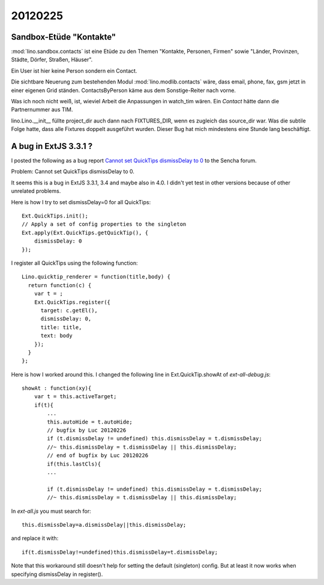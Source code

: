 20120225
========

Sandbox-Etüde "Kontakte"
------------------------

:mod:`lino.sandbox.contacts` 
ist eine Etüde zu den Themen 
"Kontakte, Personen, Firmen"
sowie
"Länder, Provinzen, Städte, Dörfer, Straßen, Häuser".

Ein User ist hier keine Person sondern ein Contact.

Die sichtbare Neuerung zum bestehenden Modul 
:mod:`lino.modlib.contacts` wäre, dass email, phone, fax, 
gsm jetzt in einer eigenen Grid ständen.
ContactsByPerson käme aus dem Sonstige-Reiter nach vorne.

Was ich noch nicht weiß, ist, 
wieviel Arbeit die Anpassungen in watch_tim wären.
Ein `Contact` hätte dann die Partnernummer aus TIM.

lino.Lino.__init__ füllte project_dir auch dann nach FIXTURES_DIR, 
wenn es zugleich das source_dir war. Was die subtile Folge hatte, 
dass alle Fixtures doppelt ausgeführt wurden. 
Dieser Bug hat mich mindestens eine Stunde lang beschäftigt.


A bug in ExtJS 3.3.1 ?
----------------------

I posted the following as a bug report
`Cannot set QuickTips dismissDelay to 0
<http://www.sencha.com/forum/showthread.php?183515>`_
to the Sencha forum.

Problem: Cannot set QuickTips dismissDelay to 0.

It seems this is a bug in ExtJS 3.3.1, 3.4 
and maybe also in 4.0.
I didn't yet test in other versions because of other unrelated problems.

Here is how I try to set dismissDelay=0 for all QuickTips::

  Ext.QuickTips.init();
  // Apply a set of config properties to the singleton
  Ext.apply(Ext.QuickTips.getQuickTip(), {
      dismissDelay: 0
  });

I register all QuickTips using the following function::

  Lino.quicktip_renderer = function(title,body) {
    return function(c) {
      var t = ;
      Ext.QuickTips.register({
        target: c.getEl(),
        dismissDelay: 0,
        title: title,
        text: body
      });
    }
  };


Here is how I worked around this. 
I changed the following line in
Ext.QuickTip.showAt of `ext-all-debug.js`::


    showAt : function(xy){
        var t = this.activeTarget;
        if(t){
            ...
            this.autoHide = t.autoHide;
            // bugfix by Luc 20120226
            if (t.dismissDelay != undefined) this.dismissDelay = t.dismissDelay;
            //~ this.dismissDelay = t.dismissDelay || this.dismissDelay;
            // end of bugfix by Luc 20120226
            if(this.lastCls){
            ...

            if (t.dismissDelay != undefined) this.dismissDelay = t.dismissDelay;
            //~ this.dismissDelay = t.dismissDelay || this.dismissDelay;


In `ext-all.js` you must search for::

  this.dismissDelay=a.dismissDelay||this.dismissDelay;
  
and replace it with::  
  
  if(t.dismissDelay!=undefined)this.dismissDelay=t.dismissDelay;
  

Note that this workaround still doesn't 
help for setting the default (singleton) config.
But at least it now works when specifying dismissDelay in register().
